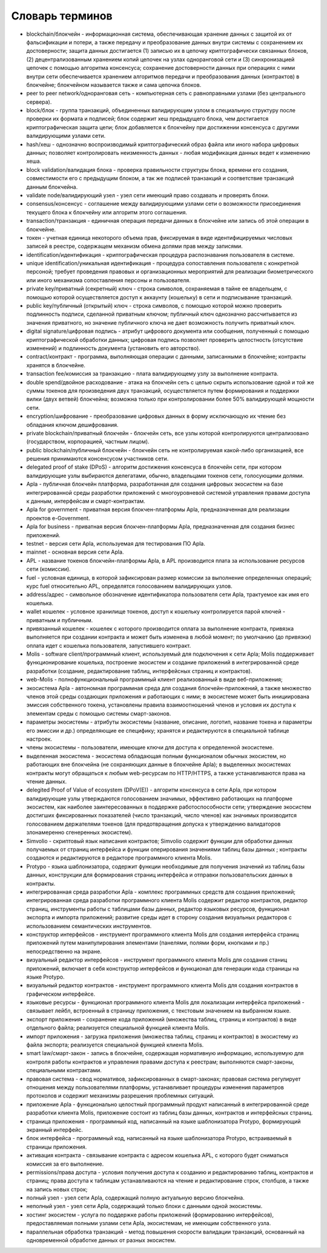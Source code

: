 
################################################################################
Словарь терминов
################################################################################
- blockchain/блокчейн - информационная система, обеспечивающая хранение данных с защитой их от фальсификации и потери, а также передачу и преобразование данных внутри системы с сохранением их достоверности; защита данных достигается (1) записью их в цепочку криптографически связанных блоков, (2) децентрализованным хранением копий цепочек на узлах одноранговой сети и (3) синхронизацией цепочек с помощью алгоритма консенсуса; сохранение достоверности данных при операциях с ними внутри сети обеспечивается хранением алгоритмов передачи и преобразования данных (контрактов) в блокчейне; блокчейном называется также и сама цепочка блоков.
- peer to peer network/одноранговая сеть - компьютерная сеть с равноправными узлами (без центрального сервера).
- block/блок - группа транзакций, объединенных валидирующим узлом в специальную структуру после проверки их формата и подписей; блок содержит хеш предыдущего блока, чем достигается криптографическая защита цепи; блок добавляется к блокчейну при достижении консенсуса с другими валидирующими узлами сети.  
- hash/хеш - однозначно воспроизводимый криптографический образ файла или иного набора цифровых данных; позволяет контролировать неизменность данных - любая модификация данных ведет к изменению хеша.
- block validation/валидация блока - проверка правильности структуры блока, времени его создания, совместимости  его с предыдущим блоком, а так же подписей транзакций и соответствие транзакций данным блокчейна.
- validate node/валидирующий узел - узел сети имеющий право создавать и проверять блоки.
- consensus/консенсус - соглашение между валидирующими узлами сети о возможности присоединения текущего блока к блокчейну или алгоритм этого соглашения.
- transaction/транзакция - единичная операция передачи данных в блокчейне или запись об этой операции в блокчейне.
- токен - учетная единица некоторого объема прав, фиксируемая в виде идентифицируемых числовых записей в реестре, содержащем механизм обмена долями прав между записями.
- identification/идентификация - криптографическая процедура распознавания пользователя в системе.
- unique identification/уникальная идентификация -  процедура сопоставления пользователя с конкретной персоной; требует проведения правовых и организационных мероприятий для реализации биометрического или иного механизма сопоставления персоны и пользователя.
- private key/приватный (секретный) ключ - строка символов, сохраняемая в тайне ее владельцем, с помощью которой осуществляется доступ к аккаунту (кошельку) в сети и подписывание транзакций.
- public key/публичный (открытый) ключ - строка символов, с помощью которой можно проверить подлинность подписи, сделанной приватным ключом; публичный ключ однозначно рассчитывается из значения приватного, но значение публичного ключа не дает возможность получить приватный ключ.
- digital signature/цифровая подпись - атрибут цифрового документа или сообщения, полученный с помощью криптографической обработки данных; цифровая подпись позволяет проверить целостность (отсутствие изменений) и подлинность документа (установить его авторство).  
- contract/контракт - программа, выполняющая операции с данными, записанными в блокчейне;  контракты хранятся в блокчейне. 
- transaction fee/комиссия за транзакцию - плата валидирующему узлу за выполнение контракта.
- double spend/двойное расходование - атака на блокчейн сеть с целью скрыть использование одной и той же суммы токенов для произведения двух транзакций, осуществляется путем формирования и поддержки вилки (двух ветвей) блокчейна; возможна только при контролировании более 50% валидирующей мощности сети.
- encryption/шифрование - преобразование цифровых данных в форму исключающую их чтение без обладания ключом дешифрования.
- private blockchain/приватный блокчейн - блокчейн сеть, все узлы которой контролируются централизовано (государством, корпорацией, частным лицом).
- public blockchain/публичный блокчейн - блокчейн сеть не контролируемая какой-либо организацией, все решения принимаются консенсусом участников сети. 
- delegated proof of stake (DPoS) - алгоритм достижения консенсуса в блокчейн сети, при котором валидирующие узлы выбираются делегатами, обычно, владельцами токенов сети, голосующими долями.


- Apla - публичная блокчейн платформа, разработанная для создания цифровых экосистем на базе интегрированной среды разработки приложений с многоуровневой системой управления правами доступа к данным, интерфейсам и смарт-контрактам.
- Apla for government - приватная версия блокчен-платформы Apla, предназначенная для реализации проектов e-Government.
- Apla for business - приватная версия блокчен-платформы Apla, предназначенная для создания бизнес приложений.
- testnet - версия сети Apla, используемая для  тестирования ПО Apla.
- mainnet - основная версия сети Apla.
- APL - название токенов блокчейн-платформы Apla, в APL производится плата за использование ресурсов сети (комиссии).
- fuel - условная единица, в которой зафиксирован размер комиссии за выполнение определенных операций;  курс fuel относительно APL, определятся голосованием валидирующих узлов.
- address/адрес - символьное обозначение идентификатора пользователя сети Apla, трактуемое как имя его кошелька.
- wallet кошелек - условное хранилище токенов, доступ к кошельку контролируется парой ключей - приватным и публичным. 
- привязанный кошелек - кошелек с которого производится оплата за выполнение контракта, привязка выполняется при создании контракта и может быть изменена в любой момент; по умолчанию (до привязки) оплата идет с кошелька пользователя, запустившего контракт.
- Molis - software client/программный клиент, используемый для подключения к сети Apla; Molis поддерживает функционирование кошелька, построение экосистем и создание приложений в  интегрированной среде разработки (создание,  редактирование таблиц, интерфейсных страниц и контрактов).
- web-Molis - полнофункциональный программный клиент реализованный в виде веб-приложения; 
- экосистема Apla - автономная программная среда для создания блокчейн-приложений, а также множество членов этой среды создающих приложения и работающих с ними; в экосистеме может быть инициирована эмиссия собственного токена, установлены правила взаимоотношений членов и условия их доступа к элементам среды с помощью системы смарт-законов.
- параметры экосистемы - атрибуты экосистемы (название, описание, логотип, название токена и параметры его эмиссии и др.) определяющие ее специфику; хранятся и редактируются в специальной таблице настроек. 
- члены экосистемы - пользователи, имеющие ключи для доступа к определенной экосистеме. 
- выделенная экосистема - экосистема обладающая полным функционалом обычных экосистем, но работающих вне блокчейна (не сохраняющих данные в блокчейне Apla); в выделенных экосистемах контракты могут обращаться к любым web-ресурсам по HTTP/HTTPS, а также устанавливаются права на чтение данных.
- delegited Proof of Value of ecosystem (DPoV(E)) - алгоритм консенсуса в сети Apla, при котором валидирующие узлы утверждаются голосованием значимых, эффективно работающих на платформе экосистем, как наиболее заинтересованных в поддержке работоспособности сети; утверждение экосистем достигших фиксированных показателей (число транзакций, число членов) как значимых производится голосованием держателями токенов (для предотвращения допуска к утверждению валидаторов злонамеренно сгенеренных экосистем). 
- Simvolio - скриптовый язык написания контрактов; Simvolio содержит функции для обработки данных получаемых от страниц интерфейса и функции оперирования значениями таблиц базы данных ; контракты создаются и редактируются в редакторе программного клиента Molis.
- Protypo - языка шаблонизатора, содержит функции необходимые для получения значений из таблиц базы данных, конструкции для формирования страниц интерфейса и отправки пользовательских данных в контракты. 
- интегрированная среда разработки Apla - комплекс программных средств для создания приложений; интегрированная среда разработки программного клиента Molis содержит редактор контрактов, редактор страниц, инструменты работы с таблицами базы данных, редактор языковых ресурсов, функционал экспорта и импорта приложений;  развитие среды идет в сторону создания визуальных редакторов с использованием семантических инструментов.
- конструктор интерфейсов - инструмент программного клиента Molis для создания интерфейса страниц приложений путем манипулирования элементами (панелями, полями форм, кнопками и пр.) непосредственно на экране.
- визуальный редактор интерфейсов - инструмент программного клиента Molis для создания станиц приложений, включает в себя конструктор интерфейсов и функционал для генерации кода страницы на языке Protypo.
- визуальный редактор контрактов - инструмент программного клиента Molis для создания контрактов в графическом интерфейсе.
- языковые ресурсы - функционал программного клиента Molis для локализации интерфейса приложений - связывает лейбл, встроенный в страницу приложения, с текстовым значением на выбранном языке.
- экспорт приложения - сохранение кода приложений (множества таблиц, страниц и контрактов) в виде отдельного файла; реализуется специальной функцией клиента Molis.
- импорт приложения - загрузка приложения (множества таблиц, страниц и контрактов) в экосистему из файла экспорта; реализуется специальной функцией клиента Molis.
- smart law/смарт-закон - запись в блокчейне, содержащая нормативную информацию, используемую для контроля работы контрактов и управления правами доступа к реестрам; выполняются смарт-законы, специальными контрактами.
- правовая система - свод нормативов, зафиксированных в смарт-законах; правовая система регулирует отношения между пользователями платформы,  устанавливает процедуры изменения параметров протоколов и содержит механизмы разрешения проблемных ситуаций.
- приложение Apla -  функционально целостный программный продукт написанный в интегрированной среде разработки клиента Molis, приложение состоит из таблиц базы данных, контрактов и интерфейсных страниц. 
- страница приложения - программный код, написанный на языке шаблонизатора Protypo, формирующий экранный интерфейс.
- блок интерфейса - программный код, написанный на языке шаблонизатора Protypo, встраиваемый в страницы приложения.
- активация контракта - связывание контракта с адресом кошелька APL, с которого будет сниматься комиссия за его выполнение. 
- permissions/права доступа - условия получения доступа к созданию и редактированию таблиц, контрактов и страниц;  права доступа к таблицам устанавливаются на чтение и редактирование строк, столбцов, а также на запись новых строк; 
- полный узел - узел сети Apla, содержащий полную актуальную версию блокчейна.
- неполный узел - узел сети Apla, содержащий только блоки с данными одной экосистемы.  
- хостинг экосистем - услуга по поддержке работы приложений (формированию интерфейсов), предоставляемая полными узлами сети Apla,  экосистемам, не имеющим собственного узла.
- параллельная обработка транзакций - метод повышения скорости валидации транзакций, основанный на одновременной обработке данных от разных экосистем.
